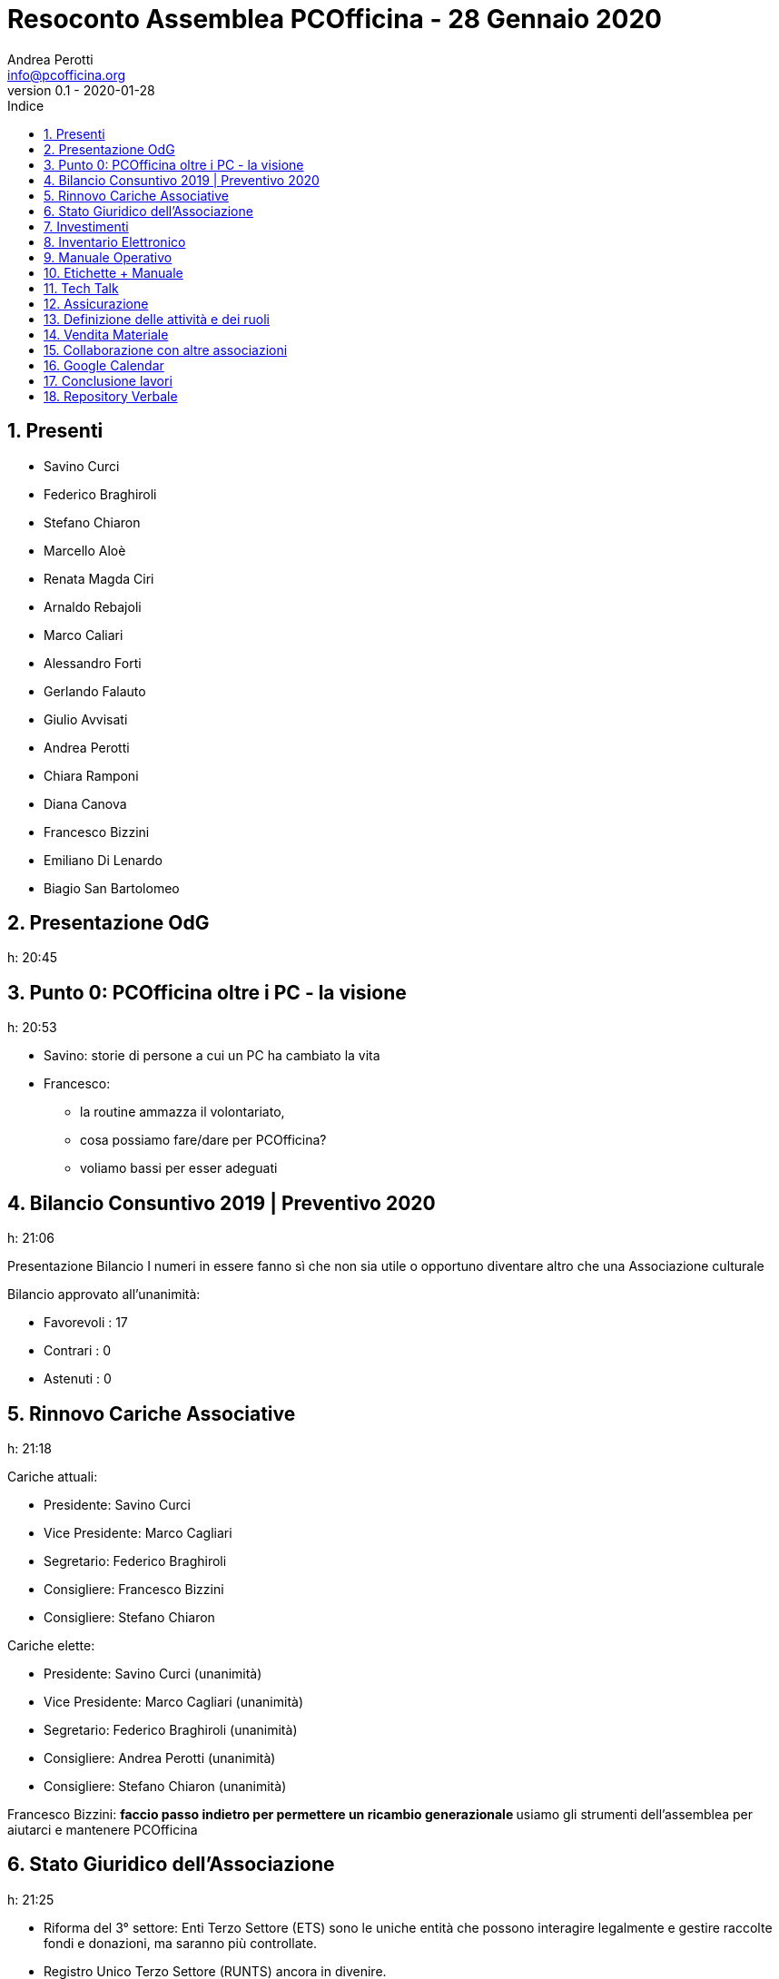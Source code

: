 = Resoconto Assemblea PCOfficina - 28 Gennaio 2020
Andrea Perotti <info@pcofficina.org>
v0.1 - 2020-01-28
:toc: left
:toc-levels: 3
:toc-title: Indice
:numbered:
:chapter-label:

// Settings
:imagesdir: resources/images
//:linkcss:
:source-highlighter: coderay
:doctype: book
// :doctype: article
:icons: font
:pdf-themesdir: resources/themes
:pdf-fontsdir: resources/fonts
:pdf-style: caesar
//:pdf-style: example
// :pdf-style: gps-liberation
// :pdf-style: gps-noto

//:backend: deckjs
//:deckjs_theme: web-2.0
//:deckjs_transition: horizontal-slide

// :navigation:
// :status:
// :goto:


== Presenti
* Savino Curci
* Federico Braghiroli
* Stefano Chiaron
* Marcello Aloè
* Renata Magda Ciri
* Arnaldo Rebajoli
* Marco Caliari
* Alessandro Forti
* Gerlando Falauto
* Giulio Avvisati
* Andrea Perotti
* Chiara Ramponi
* Diana Canova
* Francesco Bizzini
* Emiliano Di Lenardo
* Biagio San Bartolomeo

== Presentazione OdG
h: 20:45

== Punto 0: PCOfficina oltre i PC - la visione
h: 20:53

* Savino: storie di persone a cui un PC ha cambiato la vita
* Francesco:
    ** la routine ammazza il volontariato, 
    ** cosa possiamo fare/dare per PCOfficina?
    ** voliamo bassi per esser adeguati

== Bilancio Consuntivo 2019 | Preventivo 2020
h: 21:06

Presentazione Bilancio
I numeri in essere fanno sì che non sia utile o opportuno diventare 
altro che una Associazione culturale

Bilancio approvato all'unanimità:

* Favorevoli    : 17
* Contrari      : 0
* Astenuti      : 0

== Rinnovo Cariche Associative
h: 21:18

Cariche attuali:

* Presidente: Savino Curci
* Vice Presidente: Marco Cagliari
* Segretario: Federico Braghiroli
* Consigliere: Francesco Bizzini
* Consigliere: Stefano Chiaron

Cariche elette:

* Presidente: Savino Curci          (unanimità)
* Vice Presidente: Marco Cagliari   (unanimità)
* Segretario: Federico Braghiroli   (unanimità)
* Consigliere: Andrea Perotti       (unanimità)
* Consigliere: Stefano Chiaron      (unanimità)

Francesco Bizzini:
** faccio passo indietro per permettere un ricambio generazionale
** usiamo gli strumenti dell'assemblea per aiutarci e mantenere PCOfficina 

== Stato Giuridico dell'Associazione
h: 21:25

* Riforma del 3° settore: Enti Terzo Settore (ETS) sono le uniche entità che possono interagire 
legalmente e gestire raccolte fondi e donazioni, ma saranno più controllate.
* Registro Unico Terzo Settore (RUNTS) ancora in divenire.
* le piccole associazioni rischiano a diventare ETS
* PCOfficina è nata come Associazione di Promozione Sociale (APS), che richiederebbe anche di esser registrate nel registro delle APS,
fatto perchè si pensava di affacciarci al territorio ed interagire
* Dati i punti di cui sopra 

Per cambiare da APS ad Associazione culturale basta:

* fare assemblea straordinaria
* preparare un nuovo statuto
* registrare presso Agenzia Entrate l'associazione

Punto aperto è il capire qual è il quorum necessario perchè l'assemblea staordinaria sia legalmente valida.

Votazione: cambio di nome in "Associazione Culturale PCOfficina". Approvata all'unanimità.

== Investimenti
h: 21.35

- Router Ethernet 4G
- Cassetta degli attrezzi
- Sostegno a soci per partecipare a Corsi Esterni
- Sostegno a speaker (rimborsi spese) per eventi in loco o da remoto (videoconferenze)

Spese approvate:

Renata Magda Ciri: Proposta di evento a cui partecipare: Italian Hacker Camp https://www.ihc.camp/2020/ - Evento/Camp 29 Luglio / 1 Agosto

== Inventario Elettronico
h: 21.53

Federico presenta l'origine dell'inventario elettronico e condivide lo stato l'esperienza

Estendere l'inventario ai monitor 

== Manuale Operativo
h: 22:14

Guida passo passo per PCMeccanici da consultare e tenere aggiornata.
Si propone di pubblicare tale guida sul sito internet di PCOfficina.

== Etichette + Manuale
h: 22:17

Andrea: raccontiamo la storia del PC e di PCOfficina con un adesivo sulle macchine che doniamo

== Tech Talk
h: 22:26

Andrea: origine e resoconto dell'esperienza dei TechTalk 2019.
Per il 2020 si son già raccolti gli argomenti dai soci e si 
richiederà la disponibilità di speaker.

Ripresa audio/video dei talk (previo consenso dell'espositore) e caricamento
sul canale YouTube di PCOfficina.


== Assicurazione 
h: 22:38

Proposta di fare un'assicurazione a copertura di PCOfficina e del gruppo 
Restarters Milano (con divisione dei costi tra le due).

Savino, Federico e Stefano si consulteranno con CAES per capire quale prodotto 
assicurativo fare (considerando anche la fase di cambio di PCOfficina da APS 
ad associazione culturale).

== Definizione delle attività e dei ruoli
h: 22:53

* Gruppo Segreteria (monitoraggio mail + fb e interazione utenti) :   Francesco B + Stefano C + Andrea P
* Gruppo Tecnico    (gestione sito + mail + gdrive) 		  :   Marco + Marcello + Diana

== Vendita Materiale
h: 23:10

Se pensiamo che l'oggetto donato sia poi venduto, và dichiarato a priori.

Rilascio Ricevuta

Punti aperti da smarcare prima di vendere

* una associazione culturale può vendere? Con che limiti/vincoli? Può esser fissato il prezzo o solo offerta?
* come dobbiamo/possiamo rilasciare una ricevuta? Carta semplice o blocchetto?

== Collaborazione con altre associazioni
h: 23:29

* Smonting Milano: ha successo e c'è sinergia (sono interessati ai nostri PC da smaltire)
* Retroedicola Videoludica: cercano collaborazione, ottimi divulgatori (da invitare ad un restart party)
* Cascina Biblioteca (MM2 Udine): richiede restart party - posto fuori mano, di difficile raggiungibilità e con poco passaggio

== Google Calendar
h: 23:34

* Da popolare con attività dell'associazione e da inserire nel sito.

== Conclusione lavori
h: 23:40

== Repository Verbale

Il presente ed i successivi verbali associativi possono esser trovati nel repository github associativo:
https://github.com/pcofficina/verbali_associazione

